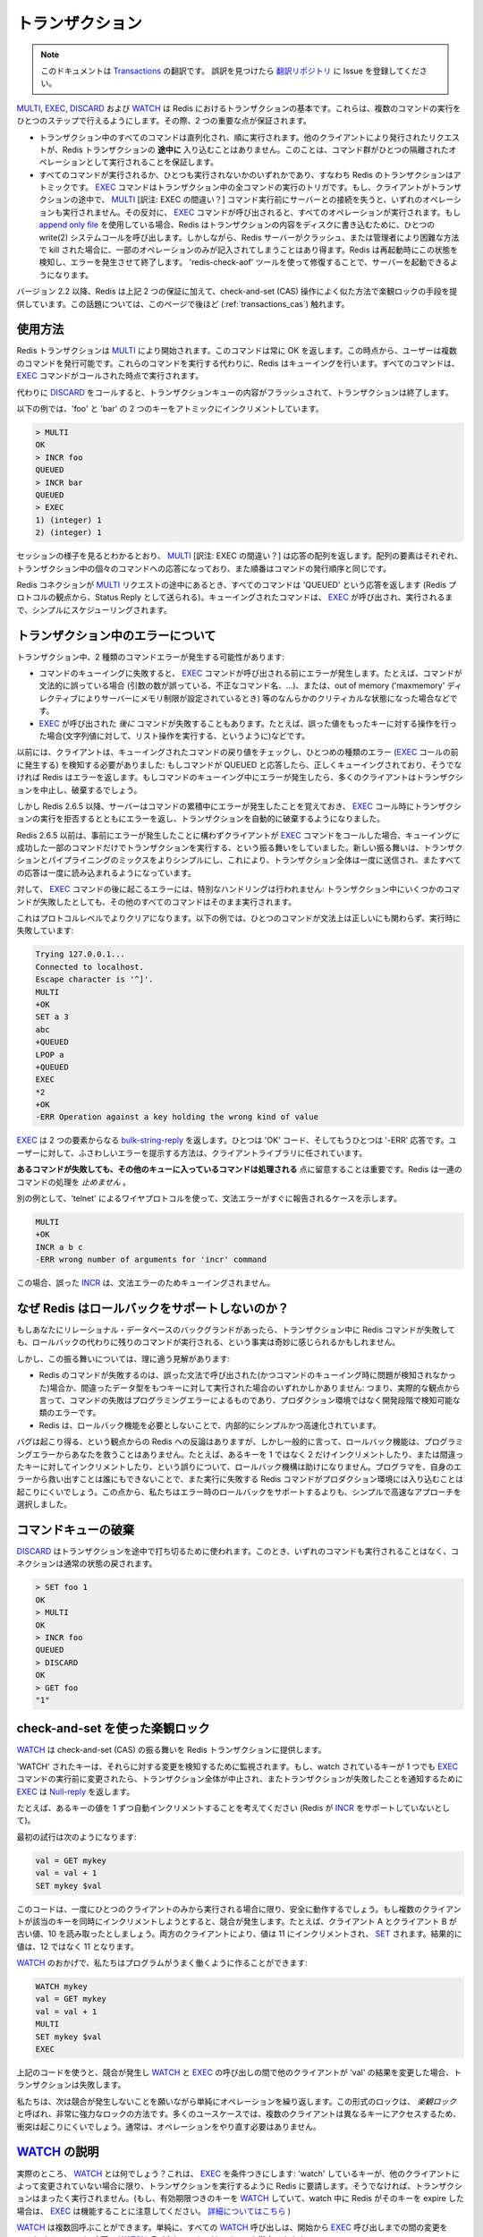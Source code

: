 .. Transactions

====================
トランザクション
====================

.. note:: 
   このドキュメントは `Transactions <http://redis.io/topics/transactions>`_ の翻訳です。
   誤訳を見つけたら `翻訳リポジトリ <https://github.com/mocobeta/redis-doc-ja>`_ に Issue を登録してください。

.. `MULTI`, `EXEC`, `DISCARD` and `WATCH` are the foundation of
.. transactions in Redis.  They allow the execution of a group of commands
.. in a single step, with two important guarantees:

`MULTI <http://redis.io/commands/multi>`_, `EXEC <http://redis.io/commands/exec>`_, `DISCARD <http://redis.io/commands/discard>`_ および `WATCH <http://redis.io/commands/watch>`_ は Redis におけるトランザクションの基本です。これらは、複数のコマンドの実行をひとつのステップで行えるようにします。その際、2 つの重要な点が保証されます。

.. * All the commands in a transaction are serialized and executed
.. sequentially. It can never happen that a request issued by another
.. client is served **in the middle** of the execution of a Redis
.. transaction. This guarantees that the commands are executed as a single
.. isolated operation.

.. * Either all of the commands or none are processed, so a Redis
.. transaction is also atomic. The `EXEC` command
.. triggers the execution of all the commands in the transaction, so
.. if a client loses the connection to the server in the context of a
.. transaction before calling the `MULTI` command none of the operations
.. are performed, instead if the `EXEC` command is called, all the
.. operations are performed. When using the
.. [append-only file](/topics/persistence#append-only-file) Redis makes sure
.. to use a single write(2) syscall to write the transaction on disk.
.. However if the Redis server crashes or is killed by the system administrator
.. in some hard way it is possible that only a partial number of operations
.. are registered. Redis will detect this condition at restart, and will exit with an error. Using the `redis-check-aof` tool it is possible to fix the
.. append only file that will remove the partial transaction so that the
.. server can start again.

* トランザクション中のすべてのコマンドは直列化され、順に実行されます。他のクライアントにより発行されたリクエストが、Redis トランザクションの **途中に** 入り込むことはありません。このことは、コマンド群がひとつの隔離されたオペレーションとして実行されることを保証します。

* すべてのコマンドが実行されるか、ひとつも実行されないかのいずれかであり、すなわち Redis のトランザクションはアトミックです。 `EXEC <http://redis.io/commands/exec>`_ コマンドはトランザクション中の全コマンドの実行のトリガです。もし、クライアントがトランザクションの途中で、 `MULTI <http://redis.io/commands/multi>`_ [訳注: EXEC の間違い？] コマンド実行前にサーバーとの接続を失うと、いずれのオペレーションも実行されません。その反対に、 `EXEC <http://redis.io/commands/exec>`_ コマンドが呼び出されると、すべてのオペレーションが実行されます。もし `append only file <http://redis.io/topics/persistence#append-only-file>`_ を使用している場合、Redis はトランザクションの内容をディスクに書き込むために、ひとつの write(2) システムコールを呼び出します。しかしながら、Redis サーバーがクラッシュ、または管理者により困難な方法で kill された場合に、一部のオペレーションのみが記入されてしまうことはあり得ます。Redis は再起動時にこの状態を検知し、エラーを発生させて終了します。 'redis-check-aof' ツールを使って修復することで、サーバーを起動できるようになります。

.. Starting with version 2.2, Redis allows for an extra guarantee to the
.. above two, in the form of optimistic locking in a way very similar to a
.. check-and-set (CAS) operation.
.. This is documented [later](#cas) on this page.

バージョン 2.2 以降、Redis は上記 2 つの保証に加えて、check-and-set (CAS) 操作によく似た方法で楽観ロックの手段を提供しています。この話題については、このページで後ほど (:ref:`transactions_cas`) 触れます。

.. ## Usage

使用方法
===============

.. A Redis transaction is entered using the `MULTI` command. The command
.. always replies with `OK`. At this point the user can issue multiple
.. commands. Instead of executing these commands, Redis will queue
.. them. All the commands are executed once `EXEC` is called.

Redis トランザクションは `MULTI <http://redis.io/commands/multi>`_ により開始されます。このコマンドは常に OK を返します。この時点から、ユーザーは複数のコマンドを発行可能です。これらのコマンドを実行する代わりに、Redis はキューイングを行います。すべてのコマンドは、 `EXEC <http://redis.io/commands/exec>`_ コマンドがコールされた時点で実行されます。

.. Calling `DISCARD` instead will flush the transaction queue and will exit
.. the transaction.

代わりに `DISCARD <http://redis.io/commands/discard>`_ をコールすると、トランザクションキューの内容がフラッシュされて、トランザクションは終了します。

.. The following example increments keys `foo` and `bar` atomically.

以下の例では、'foo' と 'bar' の 2 つのキーをアトミックにインクリメントしています。

.. code-block:: none

    > MULTI
    OK
    > INCR foo
    QUEUED
    > INCR bar
    QUEUED
    > EXEC
    1) (integer) 1
    2) (integer) 1

.. As it is possible to see from the session above, `MULTI` returns an
.. array of replies, where every element is the reply of a single command
.. in the transaction, in the same order the commands were issued.

セッションの様子を見るとわかるとおり、 `MULTI <http://redis.io/commands/multi>`_ [訳注: EXEC の間違い？] は応答の配列を返します。配列の要素はそれぞれ、トランザクション中の個々のコマンドへの応答になっており、また順番はコマンドの発行順序と同じです。

.. When a Redis connection is in the context of a `MULTI` request,
.. all commands will reply with the string `QUEUED` (sent as a Status Reply
.. from the point of view of the Redis protocol). A queued command is
.. simply scheduled for execution when `EXEC` is called.

Redis コネクションが `MULTI <http://redis.io/commands/multi>`_ リクエストの途中にあるとき、すべてのコマンドは 'QUEUED' という応答を返します (Redis プロトコルの観点から、Status Reply として送られる)。キューイングされたコマンドは、 `EXEC <http://redis.io/commands/exec>`_ が呼び出され、実行されるまで、シンプルにスケジューリングされます。

.. ## Errors inside a transaction

トランザクション中のエラーについて
====================================

.. During a transaction it is possible to encounter two kind of command errors:

トランザクション中、2 種類のコマンドエラーが発生する可能性があります:

.. * A command may fail to be queued, so there may be an error before `EXEC` is called. For instance the command may be syntactically wrong (wrong number of arguments, wrong command name, ...), or there may be some critical condition like an out of memory condition (if the server is configured to have a memory limit using the `maxmemory` directive).
.. * A command may fail *after* `EXEC` is called, for instance since we performed an operation against a key with the wrong value (like calling a list operation against a string value).

* コマンドのキューイングに失敗すると、 `EXEC <http://redis.io/commands/exec>`_ コマンドが呼び出される前にエラーが発生します。たとえば、コマンドが文法的に誤っている場合 (引数の数が誤っている、不正なコマンド名、...)、または、out of memory ('maxmemory' ディレクティブによりサーバーにメモリ制限が設定されているとき) 等のなんらかのクリティカルな状態になった場合などです。
* `EXEC <http://redis.io/commands/exec>`_ が呼び出された *後に* コマンドが失敗することもあります。たとえば、誤った値をもったキーに対する操作を行った場合(文字列値に対して、リスト操作を実行する、というように)などです。

.. Clients used to sense the first kind of errors, happening before the `EXEC` call, by checking the return value of the queued command: if the command replies with QUEUED it was queued correctly, otherwise Redis returns an error. If there is an error while queueing a command, most clients will abort the transaction discarding it.

以前には、クライアントは、キューイングされたコマンドの戻り値をチェックし、ひとつめの種類のエラー (`EXEC <http://redis.io/commands/exec>`_ コールの前に発生する) を検知する必要がありました: もしコマンドが QUEUED と応答したら、正しくキューイングされており、そうでなければ Redis はエラーを返します。もしコマンドのキューイング中にエラーが発生したら、多くのクライアントはトランザクションを中止し、破棄するでしょう。

.. However starting with Redis 2.6.5, the server will remember that there was an error during the accumulation of commands, and will refuse to execute the transaction returning also an error during `EXEC`, and discarding the transcation automatically.

しかし Redis 2.6.5 以降、サーバーはコマンドの累積中にエラーが発生したことを覚えておき、 `EXEC <http://redis.io/commands/exec>`_ コール時にトランザクションの実行を拒否するとともにエラーを返し、トランザクションを自動的に破棄するようになりました。

.. Before Redis 2.6.5 the behavior was to execute the transaction with just the subset of commands queued successfully in case the client called `EXEC` regardless of previous errors. The new behavior makes it much more simple to mix transactions with pipelining, so that the whole transaction can be sent at once, reading all the replies later at once.

Redis 2.6.5 以前は、事前にエラーが発生したことに構わずクライアントが `EXEC <http://redis.io/commands/exec>`_ コマンドをコールした場合、キューイングに成功した一部のコマンドだけでトランザクションを実行する、という振る舞いをしていました。新しい振る舞いは、トランザクションとパイプライニングのミックスをよりシンプルにし、これにより、トランザクション全体は一度に送信され、またすべての応答は一度に読み込まれるようになっています。

.. Errors happening *after* `EXEC` instead are not handled in a special way: all the other commands will be executed even if some command fails during the transaction.

対して、 `EXEC <http://redis.io/commands/exec>`_ コマンドの後に起こるエラーには、特別なハンドリングは行われません: トランザクション中にいくつかのコマンドが失敗したとしても、その他のすべてのコマンドはそのまま実行されます。

.. This is more clear on the protocol level. In the following example one
.. command will fail when executed even if the syntax is right:

これはプロトコルレベルでよりクリアになります。以下の例では、ひとつのコマンドが文法上は正しいにも関わらず、実行時に失敗しています:

.. code-block:: none

    Trying 127.0.0.1...
    Connected to localhost.
    Escape character is '^]'.
    MULTI
    +OK
    SET a 3
    abc
    +QUEUED
    LPOP a
    +QUEUED
    EXEC
    *2
    +OK
    -ERR Operation against a key holding the wrong kind of value

.. `EXEC` returned two-element @bulk-string-reply where one is an `OK` code and
.. the other an `-ERR` reply. It's up to the client library to find a
.. sensible way to provide the error to the user.

`EXEC <http://redis.io/commands/exec>`_ は 2 つの要素からなる `bulk-string-reply <http://redis.io/topics/protocol#bulk-string-reply>`_ を返します。ひとつは 'OK' コード、そしてもうひとつは '-ERR' 応答です。ユーザーに対して、ふさわしいエラーを提示する方法は、クライアントライブラリに任されています。

.. It's important to note that **even when a command fails, all the other
.. commands in the queue are processed** – Redis will _not_ stop the
.. processing of commands.

**あるコマンドが失敗しても、その他のキューに入っているコマンドは処理される** 点に留意することは重要です。Redis は一連のコマンドの処理を *止めません* 。

.. Another example, again using the wire protocol with `telnet`, shows how
.. syntax errors are reported ASAP instead:

別の例として、'telnet' によるワイヤプロトコルを使って、文法エラーがすぐに報告されるケースを示します。

.. code-block:: none

    MULTI
    +OK
    INCR a b c
    -ERR wrong number of arguments for 'incr' command

.. This time due to the syntax error the bad `INCR` command is not queued
.. at all.

この場合、誤った `INCR <http://redis.io/commands/incr>`_ は、文法エラーのためキューイングされません。

.. ## Why Redis does not support roll backs?

なぜ Redis はロールバックをサポートしないのか？
====================================================

.. If you have a relational databases background, the fact that Redis commands
.. can fail during a transaction, but still Redis will execute the rest of the
.. transaction instead of rolling back, may look odd to you.

もしあなたにリレーショナル・データベースのバックグランドがあったら、トランザクション中に Redis コマンドが失敗しても、ロールバックの代わりに残りのコマンドが実行される、という事実は奇妙に感じられるかもしれません。

.. However there are good opinions for this behavior:

しかし、この振る舞いについては、理に適う見解があります:

.. * Redis commands can fail only if called with a wrong syntax (and the problem is not detectable during the command queueing), or against keys holding the wrong data type: this means that in practical terms a failing command is the result of a programming errors, and a kind of error that is very likely to be detected during development, and not in production.
.. * Redis is internally simplified and faster because it does not need the ability to roll back.

* Redis のコマンドが失敗するのは、誤った文法で呼び出された(かつコマンドのキューイング時に問題が検知されなかった)場合か、間違ったデータ型をもつキーに対して実行された場合のいずれかしかありません: つまり、実際的な観点から言って、コマンドの失敗はプログラミングエラーによるものであり、プロダクション環境ではなく開発段階で検知可能な類のエラーです。
* Redis は、ロールバック機能を必要としないことで、内部的にシンプルかつ高速化されています。

.. An argument against Redis point of view is that bugs happen, however it should be noted that in general the roll back does not save you from programming errors. For instance if a query increments a key by 2 instead of 1, or increments the wrong key, there is no way for a rollback mechanism to help. Given that no one can save the programmer from his errors, and that the kind of errors required for a Redis command to fail are unlikely to enter in production, we selected the simpler and faster approach of not supporting roll backs on errors.

バグは起こり得る、という観点からの Redis への反論はありますが、しかし一般的に言って、ロールバック機能は、プログラミングエラーからあなたを救うことはありません。たとえば、あるキーを 1 ではなく 2 だけインクリメントしたり、または間違ったキーに対してインクリメントしたり、という誤りについて、ロールバック機構は助けになりません。プログラマを、自身のエラーから救い出すことは誰にもできないことで、また実行に失敗する Redis コマンドがプロダクション環境には入り込むことは起こりにくいでしょう。この点から、私たちはエラー時のロールバックをサポートするよりも、シンプルで高速なアプローチを選択しました。

.. ## Discarding the command queue

コマンドキューの破棄
==========================

.. `DISCARD` can be used in order to abort a transaction. In this case, no
.. commands are executed and the state of the connection is restored to
.. normal.

`DISCARD <http://redis.io/commands/discard>`_ はトランザクションを途中で打ち切るために使われます。このとき、いずれのコマンドも実行されることはなく、コネクションは通常の状態の戻されます。

.. code-block:: none

    > SET foo 1
    OK
    > MULTI
    OK
    > INCR foo
    QUEUED
    > DISCARD
    OK
    > GET foo
    "1"

.. <a name="cas"></a>

.. ## Optimistic locking using check-and-set

.. _transactions_cas:

check-and-set を使った楽観ロック
==========================================

.. `WATCH` is used to provide a check-and-set (CAS) behavior to Redis
.. transactions.

`WATCH <http://redis.io/commands/watch>`_ は check-and-set (CAS) の振る舞いを Redis トランザクションに提供します。

.. `WATCH`ed keys are monitored in order to detect changes against them. If
.. at least one watched key is modified before the `EXEC` command, the
.. whole transaction aborts, and `EXEC` returns a @nil-reply to notify that
.. the transaction failed.

'WATCH' されたキーは、それらに対する変更を検知するために監視されます。もし、watch されているキーが 1 つでも `EXEC <http://redis.io/commands/exec>`_ コマンドの実行前に変更されたら、トランザクション全体が中止され、またトランザクションが失敗したことを通知するために `EXEC <http://redis.io/commands/exec>`_ は `Null-reply <http://redis.io/topics/protocol#nil-reply>`_ を返します。

.. For example, imagine we have the need to atomically increment the value
.. of a key by 1 (let's suppose Redis doesn't have `INCR`).

たとえば、あるキーの値を 1 ずつ自動インクリメントすることを考えてください (Redis が `INCR <http://redis.io/commands/incr>`_ をサポートしていないとして)。

.. The first try may be the following:

最初の試行は次のようになります:

.. code-block:: none

    val = GET mykey
    val = val + 1
    SET mykey $val

.. This will work reliably only if we have a single client performing the
.. operation in a given time. If multiple clients try to increment the key
.. at about the same time there will be a race condition. For instance,
.. client A and B will read the old value, for instance, 10. The value will
.. be incremented to 11 by both the clients, and finally `SET` as the value
.. of the key. So the final value will be 11 instead of 12.

このコードは、一度にひとつのクライアントのみから実行される場合に限り、安全に動作するでしょう。もし複数のクライアントが該当のキーを同時にインクリメントしようとすると、競合が発生します。たとえば、クライアント A とクライアント B が古い値、10 を読み取ったとしましょう。両方のクライアントにより、値は 11 にインクリメントされ、 `SET <http://redis.io/commands/set>`_ されます。結果的に値は、12 ではなく 11 となります。

.. Thanks to `WATCH` we are able to model the problem very well:

`WATCH <http://redis.io/commands/watch>`_ のおかげで、私たちはプログラムがうまく働くように作ることができます:

.. code-block:: none

    WATCH mykey
    val = GET mykey
    val = val + 1
    MULTI
    SET mykey $val
    EXEC

.. Using the above code, if there are race conditions and another client
.. modifies the result of `val` in the time between our call to `WATCH` and
.. our call to `EXEC`, the transaction will fail.

上記のコードを使うと、競合が発生し `WATCH <http://redis.io/commands/watch>`_ と `EXEC <http://redis.io/commands/exec>`_ の呼び出しの間で他のクライアントが 'val' の結果を変更した場合、トランザクションは失敗します。

.. We just have to repeat the operation hoping this time we'll not get a
.. new race. This form of locking is called _optimistic locking_ and is
.. a very powerful form of locking. In many use cases, multiple clients
.. will be accessing different keys, so collisions are unlikely – usually
.. there's no need to repeat the operation.

私たちは、次は競合が発生しないことを願いながら単純にオペレーションを繰り返します。この形式のロックは、 *楽観ロック* と呼ばれ、非常に強力なロックの方法です。多くのユースケースでは、複数のクライアントは異なるキーにアクセスするため、衝突は起こりにくいでしょう。通常は、オペレーションをやり直す必要はありません。

.. ## `WATCH` explained

`WATCH <http://redis.io/commands/watch>`_ の説明
====================================================

.. So what is `WATCH` really about? It is a command that will
.. make the `EXEC` conditional: we are asking Redis to perform
.. the transaction only if no other client modified any of the
.. `WATCH`ed keys. Otherwise the transaction is not entered at
.. all. (Note that if you `WATCH` a volatile key and Redis expires
.. the key after you `WATCH`ed it, `EXEC` will still work. [More on
.. this](http://code.google.com/p/redis/issues/detail?id=270).)

実際のところ、 `WATCH <http://redis.io/commands/watch>`_ とは何でしょう？これは、 `EXEC <http://redis.io/commands/exec>`_ を条件つきにします: 'watch' しているキーが、他のクライアントによって変更されていない場合に限り、トランザクションを実行するように Redis に要請します。そうでなければ、トランザクションはまったく実行されません。(もし、有効期限つきのキーを `WATCH <http://redis.io/commands/watch>`_ していて、watch 中に Redis がそのキーを expire した場合は、 `EXEC <http://redis.io/commands/exec>`_ は機能することに注意してください。 `詳細についてはこちら <http://code.google.com/p/redis/issues/detail?id=270>`_ )

.. `WATCH` can be called multiple times. Simply all the `WATCH` calls will
.. have the effects to watch for changes starting from the call, up to
.. the moment `EXEC` is called. You can also send any number of keys to a
.. single `WATCH` call.

`WATCH <http://redis.io/commands/watch>`_ は複数回呼ぶことができます。単純に、すべての `WATCH <http://redis.io/commands/watch>`_ 呼び出しは、開始から `EXEC <http://redis.io/commands/exec>`_ 呼び出しまでの間の変更を watch するのみです。1 回の `WATCH <http://redis.io/commands/watch>`_ 呼び出しで、キーはいくつでも指定できます。

.. When `EXEC` is called, all keys are `UNWATCH`ed, regardless of whether
.. the transaction was aborted or not.  Also when a client connection is
.. closed, everything gets `UNWATCH`ed.

`EXEC <http://redis.io/commands/exec>`_ が呼ばれると、トランザクションが中止されたかどうかに関わらず、すべてのキーは 'unwatch' されます。また、クライアントの接続が閉じられた場合も、すべて 'unwatch' されます。

.. It is also possible to use the `UNWATCH` command (without arguments)
.. in order to flush all the watched keys. Sometimes this is useful as we
.. optimistically lock a few keys, since possibly we need to perform a
.. transaction to alter those keys, but after reading the current content
.. of the keys we don't want to proceed.  When this happens we just call
.. `UNWATCH` so that the connection can already be used freely for new
.. transactions.

すべての watch 中のキーをフラッシュするため、(引数なしの) `UNWATCH <http://redis.io/commands/unwatch>`_ コマンドが使えます。いくつかのキーを更新するために楽観ロックをかけ、その現在の値を読み取った後で処理を中断したくなったときに、しばしば有用です。この場合、単に `UNWATCH <http://redis.io/commands/unwatch>`_ を呼ぶだけで良く、そうすると新しいトランザクションのために接続が使える状態になります。

.. ### Using `WATCH` to implement ZPOP

ZPOP を実装するために `WATCH <http://redis.io/commands/watch>`_ を使う
================================================================================

.. A good example to illustrate how `WATCH` can be used to create new
.. atomic operations otherwise not supported by Redis is to implement ZPOP,
.. that is a command that pops the element with the lower score from a
.. sorted set in an atomic way. This is the simplest implementation:

新しいアトミックな操作を定義するのに、 `WATCH <http://redis.io/commands/watch>`_ がどのように使えるか、を示す良い例が ZPOP の実装です。これは sorted set から、最も低いスコアをもつ要素をアトミックなやり方で pop する、というコマンドです。以下は、もっともシンプルな実装です:

.. code-block:: none

    WATCH zset
    element = ZRANGE zset 0 0
    MULTI
    ZREM zset element
    EXEC

.. If `EXEC` fails (i.e. returns a @nil-reply) we just repeat the operation.

もし `EXEC <http://redis.io/commands/exec>`_ が失敗したら(つまり、`Null reply <http://redis.io/topics/protocol#nil-reply>`_ が返却されたら)、私たちは単純に操作を繰り返します。

.. ## Redis scripting and transactions

Redis スクリプティングとトランザクション
==============================================

.. A [Redis script](/commands/eval) is transactional by definition, so everything
.. you can do with a Redis transaction, you can also do with a script, and
.. usually the script will be both simpler and faster.

`Redis script <http://redis.io/commands/eval>`_ はその定義からいってトランザクショナルです。そのため、Redis トランザクションで可能なことはすべてスクリプトで実現できます。また、大抵の場合、スクリプトはよりシンプルで高速です。

.. This duplication is due to the fact that scripting was introduced in Redis 2.6
.. while transactions already existed long before. However we are unlikely to
.. remove the support for transactions in the short time because it seems
.. semantically opportune that even without resorting to Redis scripting it is
.. still possible to avoid race conditions, especially since the implementation
.. complexity of Redis transactions is minimal.

この重複は、スクリプティングは Redis 2.6 から導入されたけれども、一方でトランザクションはそれよりもずっと以前から存在していた、という事実からきています。しかし、私たちは直近のうちにトランザクションのサポートを排除するつもりはありません。Redis スクリプティングへの大がかりな移行をしなくても、競合を避けることが可能で、また Redis トランザクションの実装の複雑さは最小限なものであるためです。

.. However it is not impossible that in a non immediate future we'll see that the
.. whole user base is just using scripts. If this happens we may deprecate and
.. finally remove transactions.

しかし、今すぐではない将来、ユーザーベース全体がスクリプトを使うようになったと判断できれば、移行は不可能ではないでしょう。その際には、トランザクションを非推奨とし、最終的には機能を削除するかもしれません。
